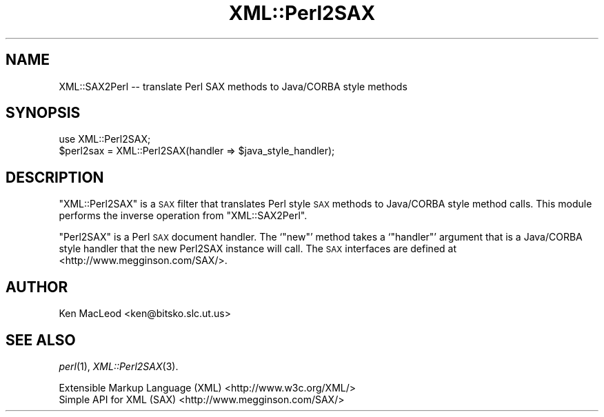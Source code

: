 .\" Automatically generated by Pod::Man 4.09 (Pod::Simple 3.35)
.\"
.\" Standard preamble:
.\" ========================================================================
.de Sp \" Vertical space (when we can't use .PP)
.if t .sp .5v
.if n .sp
..
.de Vb \" Begin verbatim text
.ft CW
.nf
.ne \\$1
..
.de Ve \" End verbatim text
.ft R
.fi
..
.\" Set up some character translations and predefined strings.  \*(-- will
.\" give an unbreakable dash, \*(PI will give pi, \*(L" will give a left
.\" double quote, and \*(R" will give a right double quote.  \*(C+ will
.\" give a nicer C++.  Capital omega is used to do unbreakable dashes and
.\" therefore won't be available.  \*(C` and \*(C' expand to `' in nroff,
.\" nothing in troff, for use with C<>.
.tr \(*W-
.ds C+ C\v'-.1v'\h'-1p'\s-2+\h'-1p'+\s0\v'.1v'\h'-1p'
.ie n \{\
.    ds -- \(*W-
.    ds PI pi
.    if (\n(.H=4u)&(1m=24u) .ds -- \(*W\h'-12u'\(*W\h'-12u'-\" diablo 10 pitch
.    if (\n(.H=4u)&(1m=20u) .ds -- \(*W\h'-12u'\(*W\h'-8u'-\"  diablo 12 pitch
.    ds L" ""
.    ds R" ""
.    ds C` ""
.    ds C' ""
'br\}
.el\{\
.    ds -- \|\(em\|
.    ds PI \(*p
.    ds L" ``
.    ds R" ''
.    ds C`
.    ds C'
'br\}
.\"
.\" Escape single quotes in literal strings from groff's Unicode transform.
.ie \n(.g .ds Aq \(aq
.el       .ds Aq '
.\"
.\" If the F register is >0, we'll generate index entries on stderr for
.\" titles (.TH), headers (.SH), subsections (.SS), items (.Ip), and index
.\" entries marked with X<> in POD.  Of course, you'll have to process the
.\" output yourself in some meaningful fashion.
.\"
.\" Avoid warning from groff about undefined register 'F'.
.de IX
..
.if !\nF .nr F 0
.if \nF>0 \{\
.    de IX
.    tm Index:\\$1\t\\n%\t"\\$2"
..
.    if !\nF==2 \{\
.        nr % 0
.        nr F 2
.    \}
.\}
.\" ========================================================================
.\"
.IX Title "XML::Perl2SAX 3pm"
.TH XML::Perl2SAX 3pm "2003-10-21" "perl v5.26.1" "User Contributed Perl Documentation"
.\" For nroff, turn off justification.  Always turn off hyphenation; it makes
.\" way too many mistakes in technical documents.
.if n .ad l
.nh
.SH "NAME"
XML::SAX2Perl \-\- translate Perl SAX methods to Java/CORBA style methods
.SH "SYNOPSIS"
.IX Header "SYNOPSIS"
.Vb 1
\& use XML::Perl2SAX;
\&
\& $perl2sax = XML::Perl2SAX(handler => $java_style_handler);
.Ve
.SH "DESCRIPTION"
.IX Header "DESCRIPTION"
\&\f(CW\*(C`XML::Perl2SAX\*(C'\fR is a \s-1SAX\s0 filter that translates Perl style \s-1SAX\s0
methods to Java/CORBA style method calls.  This module performs the
inverse operation from \f(CW\*(C`XML::SAX2Perl\*(C'\fR.
.PP
\&\f(CW\*(C`Perl2SAX\*(C'\fR is a Perl \s-1SAX\s0 document handler.  The `\f(CW\*(C`new\*(C'\fR' method takes
a `\f(CW\*(C`handler\*(C'\fR' argument that is a Java/CORBA style handler that the
new Perl2SAX instance will call.  The \s-1SAX\s0 interfaces are defined at
<http://www.megginson.com/SAX/>.
.SH "AUTHOR"
.IX Header "AUTHOR"
Ken MacLeod <ken@bitsko.slc.ut.us>
.SH "SEE ALSO"
.IX Header "SEE ALSO"
\&\fIperl\fR\|(1), \fIXML::Perl2SAX\fR\|(3).
.PP
.Vb 2
\& Extensible Markup Language (XML) <http://www.w3c.org/XML/>
\& Simple API for XML (SAX) <http://www.megginson.com/SAX/>
.Ve

